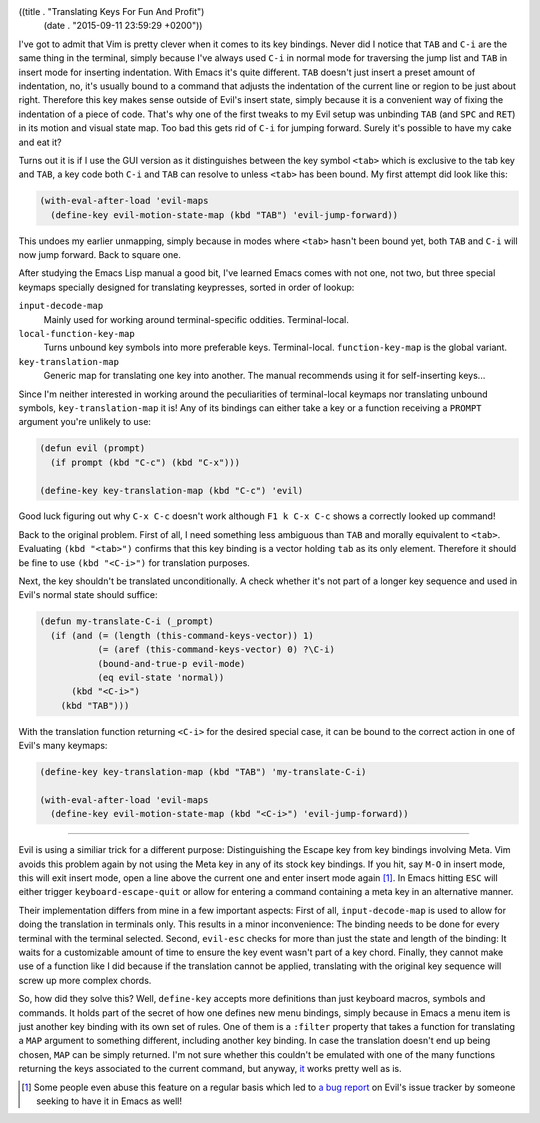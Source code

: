 ((title . "Translating Keys For Fun And Profit")
 (date . "2015-09-11 23:59:29 +0200"))

I've got to admit that Vim is pretty clever when it comes to its key
bindings.  Never did I notice that ``TAB`` and ``C-i`` are the same
thing in the terminal, simply because I've always used ``C-i`` in
normal mode for traversing the jump list and ``TAB`` in insert mode
for inserting indentation.  With Emacs it's quite different.  ``TAB``
doesn't just insert a preset amount of indentation, no, it's usually
bound to a command that adjusts the indentation of the current line or
region to be just about right.  Therefore this key makes sense outside
of Evil's insert state, simply because it is a convenient way of
fixing the indentation of a piece of code.  That's why one of the
first tweaks to my Evil setup was unbinding ``TAB`` (and ``SPC`` and
``RET``) in its motion and visual state map.  Too bad this gets rid of
``C-i`` for jumping forward.  Surely it's possible to have my cake and
eat it?

Turns out it is if I use the GUI version as it distinguishes between
the key symbol ``<tab>`` which is exclusive to the tab key and
``TAB``, a key code both ``C-i`` and ``TAB`` can resolve to unless
``<tab>`` has been bound.  My first attempt did look like this:

.. code:: elisp

    (with-eval-after-load 'evil-maps
      (define-key evil-motion-state-map (kbd "TAB") 'evil-jump-forward))

This undoes my earlier unmapping, simply because in modes where
``<tab>`` hasn't been bound yet, both ``TAB`` and ``C-i`` will now
jump forward.  Back to square one.

After studying the Emacs Lisp manual a good bit, I've learned Emacs
comes with not one, not two, but three special keymaps specially
designed for translating keypresses, sorted in order of lookup:

``input-decode-map``
    Mainly used for working around terminal-specific oddities.
    Terminal-local.

``local-function-key-map``
    Turns unbound key symbols into more preferable keys.
    Terminal-local.  ``function-key-map`` is the global variant.

``key-translation-map``
    Generic map for translating one key into another.  The manual
    recommends using it for self-inserting keys...

Since I'm neither interested in working around the peculiarities of
terminal-local keymaps nor translating unbound symbols,
``key-translation-map`` it is!  Any of its bindings can either take a
key or a function receiving a ``PROMPT`` argument you're unlikely to
use:

.. code:: elisp

    (defun evil (prompt)
      (if prompt (kbd "C-c") (kbd "C-x")))

    (define-key key-translation-map (kbd "C-c") 'evil)

Good luck figuring out why ``C-x C-c`` doesn't work although ``F1 k
C-x C-c`` shows a correctly looked up command!

Back to the original problem.  First of all, I need something less
ambiguous than ``TAB`` and morally equivalent to ``<tab>``.
Evaluating ``(kbd "<tab>")`` confirms that this key binding is a
vector holding ``tab`` as its only element.  Therefore it should be
fine to use ``(kbd "<C-i>")`` for translation purposes.

Next, the key shouldn't be translated unconditionally.  A check
whether it's not part of a longer key sequence and used in Evil's
normal state should suffice:

.. code:: elisp

    (defun my-translate-C-i (_prompt)
      (if (and (= (length (this-command-keys-vector)) 1)
               (= (aref (this-command-keys-vector) 0) ?\C-i)
               (bound-and-true-p evil-mode)
               (eq evil-state 'normal))
          (kbd "<C-i>")
        (kbd "TAB")))

With the translation function returning ``<C-i>`` for the desired
special case, it can be bound to the correct action in one of Evil's
many keymaps:

.. code:: elisp

    (define-key key-translation-map (kbd "TAB") 'my-translate-C-i)

    (with-eval-after-load 'evil-maps
      (define-key evil-motion-state-map (kbd "<C-i>") 'evil-jump-forward))

-----

Evil is using a similiar trick for a different purpose: Distinguishing
the Escape key from key bindings involving Meta.  Vim avoids this
problem again by not using the Meta key in any of its stock key
bindings.  If you hit, say ``M-O`` in insert mode, this will exit
insert mode, open a line above the current one and enter insert
mode again [1]_.  In Emacs hitting ``ESC`` will either trigger
``keyboard-escape-quit`` or allow for entering a command containing a
meta key in an alternative manner.

Their implementation differs from mine in a few important aspects:
First of all, ``input-decode-map`` is used to allow for doing the
translation in terminals only.  This results in a minor inconvenience:
The binding needs to be done for every terminal with the terminal
selected.  Second, ``evil-esc`` checks for more than just the state
and length of the binding: It waits for a customizable amount of time
to ensure the key event wasn't part of a key chord.  Finally, they
cannot make use of a function like I did because if the translation
cannot be applied, translating with the original key sequence will
screw up more complex chords.

So, how did they solve this?  Well, ``define-key`` accepts more
definitions than just keyboard macros, symbols and commands.  It holds
part of the secret of how one defines new menu bindings, simply
because in Emacs a menu item is just another key binding with its own
set of rules.  One of them is a ``:filter`` property that takes a
function for translating a ``MAP`` argument to something different,
including another key binding.  In case the translation doesn't end up
being chosen, ``MAP`` can be simply returned.  I'm not sure whether
this couldn't be emulated with one of the many functions returning the
keys associated to the current command, but anyway, `it`_ works pretty
well as is.

.. [1] Some people even abuse this feature on a regular basis which
       led to `a bug report`_ on Evil's issue tracker by someone
       seeking to have it in Emacs as well!

.. _it: https://bitbucket.org/lyro/evil/src/b12fd659f1affadcef74fb882c4d6912512d4692/evil-core.el?at=default&fileviewer=file-view-default#evil-core.el-552
.. _a bug report: https://bitbucket.org/lyro/evil/issues/549/holding-down-alt-in-insert-mode-doesnt
